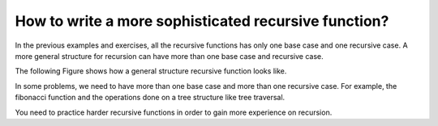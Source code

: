 .. This file is part of the OpenDSA eTextbook project. See
.. http://algoviz.org/OpenDSA for more details.
.. Copyright (c) 2012-2013 by the OpenDSA Project Contributors, and
.. distributed under an MIT open source license.

.. avmetadata:: 
   :author: Sally Hamouda
   :prerequisites:
   :topic: Recursion


How to write a more sophisticated recursive function?
=====================================================

In the previous examples and exercises, all the recursive functions has only one base case and one recursive case. A more general structure for recursion
can have more than one base case and recursive case. 

The following Figure shows how a general structure recursive function looks like.

.. codeinclude:: RecurTutor/RecMultBcRc

In some problems, we need to have more than one base case and more than one recursive case. For example, the fibonacci function and the operations done on a tree structure like tree traversal.

You need to practice harder recursive functions in order to gain more experience on recursion.



